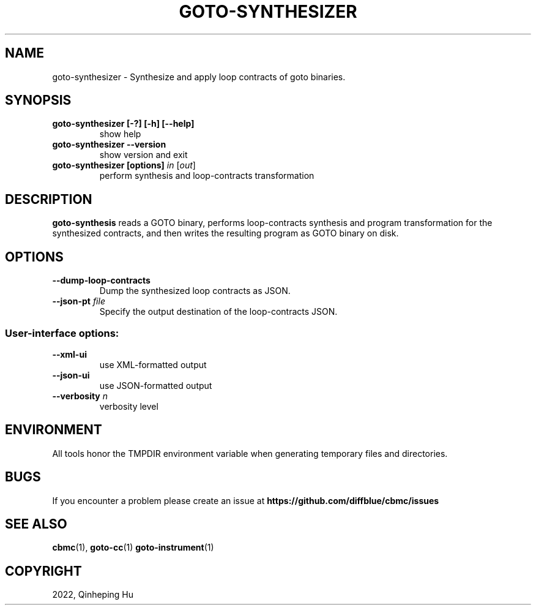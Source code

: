 .TH GOTO-SYNTHESIZER "1" "December 2022" "goto-synthesizer-5.59.0" "User Commands"
.SH NAME
goto\-synthesizer \- Synthesize and apply loop contracts of goto binaries.
.SH SYNOPSIS
.TP
.B goto\-synthesizer [\-?] [\-h] [\-\-help]
show help
.TP
.B goto\-synthesizer \-\-version
show version and exit
.TP
.B goto\-synthesizer [options] \fIin\fR [\fIout\fR]
perform synthesis and loop-contracts transformation
.SH DESCRIPTION
\fBgoto-synthesis\fR reads a GOTO binary, performs loop-contracts synthesis and
program transformation for the synthesized contracts, and then writes the
resulting program as GOTO binary on disk.
.SH OPTIONS
.TP
\fB\-\-dump\-loop\-contracts
Dump the synthesized loop contracts as JSON.
.TP
\fB\-\-json-\output\fR \fIfile\fR
Specify the output destination of the loop-contracts JSON.
.SS "User-interface options:"
.TP
\fB\-\-xml\-ui\fR
use XML\-formatted output
.TP
\fB\-\-json\-ui\fR
use JSON\-formatted output
.TP
\fB\-\-verbosity\fR \fIn\fR
verbosity level
.SH ENVIRONMENT
All tools honor the TMPDIR environment variable when generating temporary
files and directories.
.SH BUGS
If you encounter a problem please create an issue at
.B https://github.com/diffblue/cbmc/issues
.SH SEE ALSO
.BR cbmc (1),
.BR goto-cc (1)
.BR goto-instrument (1)
.SH COPYRIGHT
2022, Qinheping Hu

